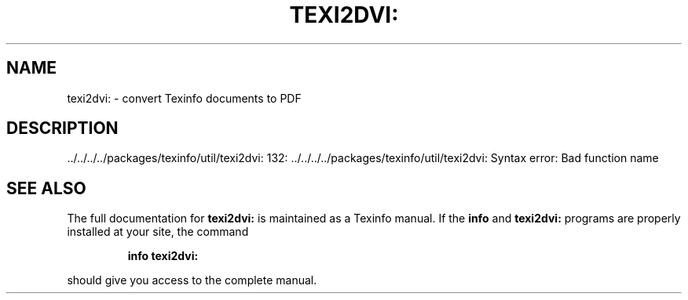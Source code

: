 .\" DO NOT MODIFY THIS FILE!  It was generated by help2man 1.41.1.
.TH TEXI2DVI: "1" "June 2013" "texi2dvi: 132: ../../../../packages/texinfo/util/texi2dvi: Syntax error: Bad function name" "User Commands"
.SH NAME
texi2dvi: \- convert Texinfo documents to PDF
.SH DESCRIPTION
\&../../../../packages/texinfo/util/texi2dvi: 132: ../../../../packages/texinfo/util/texi2dvi: Syntax error: Bad function name
.SH "SEE ALSO"
The full documentation for
.B texi2dvi:
is maintained as a Texinfo manual.  If the
.B info
and
.B texi2dvi:
programs are properly installed at your site, the command
.IP
.B info texi2dvi:
.PP
should give you access to the complete manual.
